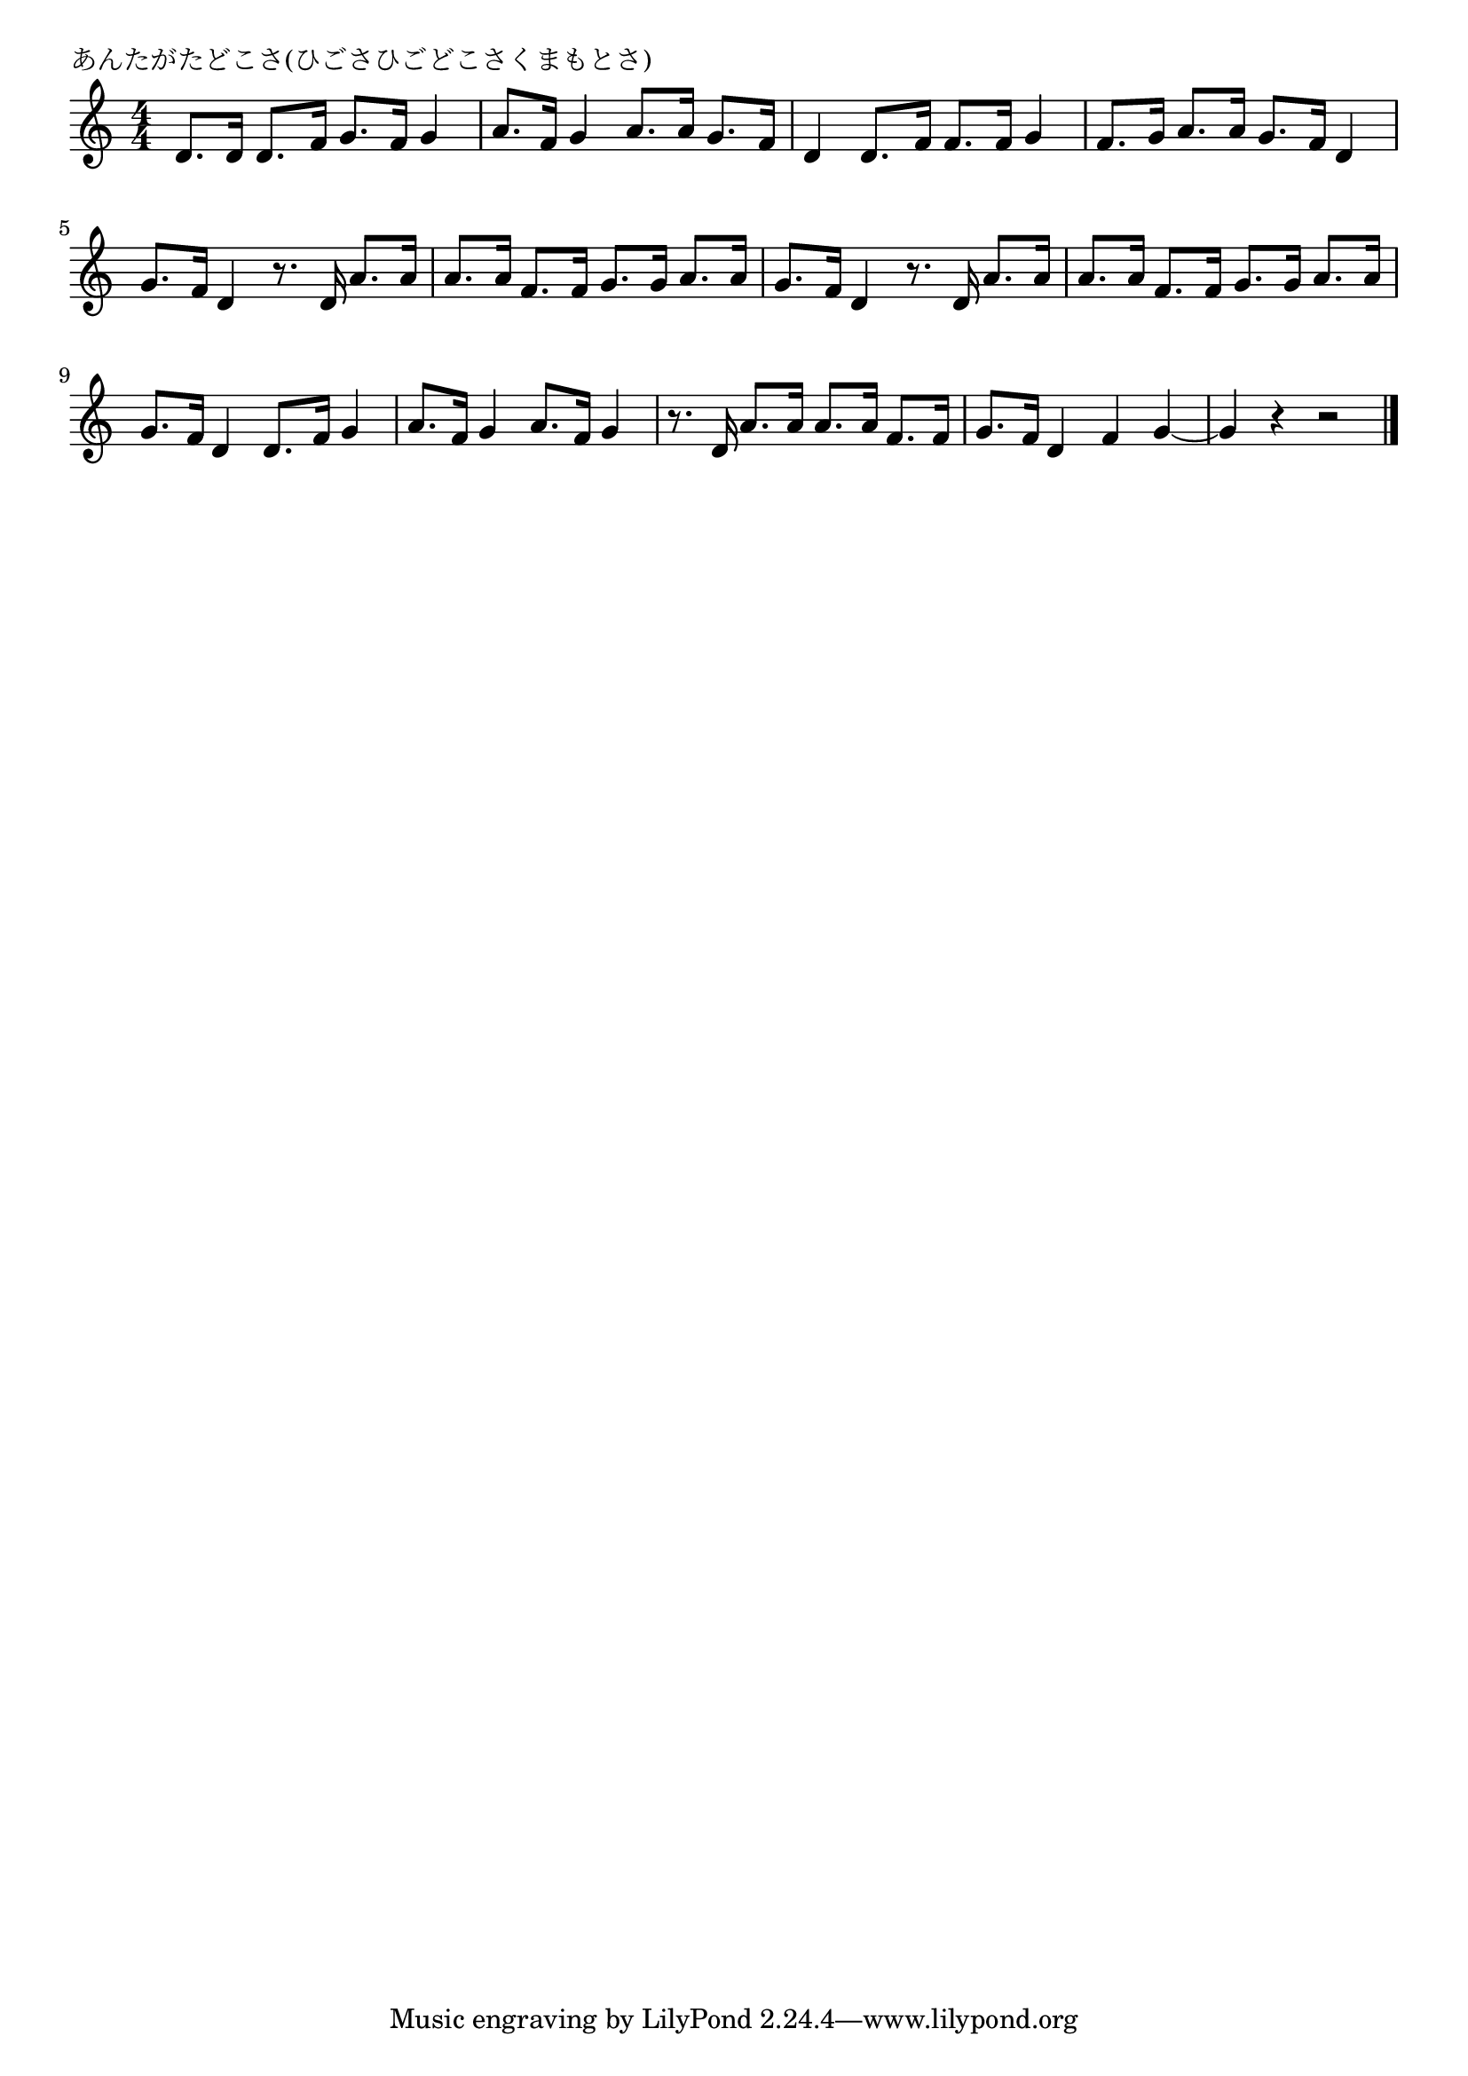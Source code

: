 \version "2.18.2"

% あんたがたどこさ(ひごさひごどこさくまもとさ)

\header {
piece = "あんたがたどこさ(ひごさひごどこさくまもとさ)"
}

melody =
\relative c' {
\key c \major
\time 4/4
\set Score.tempoHideNote = ##t
\tempo 4=100
\numericTimeSignature

d8. d16 d8. f16 g8. f16 g4 | 
a8. f16 g4 a8. a16 g8. f16 | 
d4 d8. f16 f8. f16 g4 | 
f8. g16 a8. a16 g8. f16 d4 | 
g8. f16 d4 r8. d16 a'8. a16 | 
a8. a16 f8. f16 g8. g16 a8. a16 | 
g8. f16 d4 r8. d16 a'8. a16 | 
a8. a16 f8. f16 g8. g16 a8. a16 | 
g8. f16 d4 d8. f16 g4 | 
a8. f16 g4  a8. f16 g4 | 
r8. d16 a'8. a16 a8. a16 f8. f16| 
g8. f16 d4 f4 g4 ~ | 
g4 r r2 | 

\bar "|."
}
\score {
<<
\chords {
\set noChordSymbol = ""
\set chordChanges=##t
%%

}
\new Staff {\melody}
>>
\layout {
line-width = #190
indent = 0\mm
}
\midi {}
}